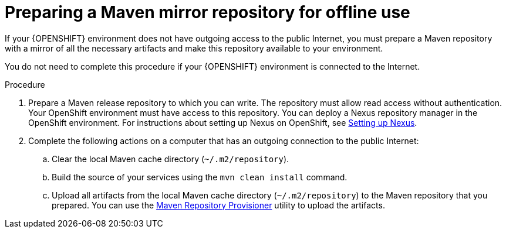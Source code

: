 [id='offline-repo-proc']
= Preparing a Maven mirror repository for offline use 

If your {OPENSHIFT} environment does not have outgoing access to the public Internet, you must prepare a Maven repository with a mirror of all the necessary artifacts and make this repository available to your environment.

You do not need to complete this procedure if your {OPENSHIFT} environment is connected to the Internet.

.Procedure

. Prepare a Maven release repository to which you can write. The repository must allow read access without authentication. Your OpenShift environment must have access to this repository. You can deploy a Nexus repository manager in the OpenShift environment. For instructions about setting up Nexus on OpenShift, see https://access.redhat.com/documentation/en-us/openshift_container_platform/3.11/html/developer_guide/tutorials#nexus-setting-up-nexus[Setting up Nexus]. 

. Complete the following actions on a computer that has an outgoing connection to the public Internet:

.. Clear the local Maven cache directory (`~/.m2/repository`).
.. Build the source of your services using the `mvn clean install` command.
.. Upload all artifacts from the local Maven cache directory (`~/.m2/repository`) to the Maven repository that you prepared. You can use the https://github.com/simpligility/maven-repository-tools/tree/master/maven-repository-provisioner[Maven Repository Provisioner] utility to upload the artifacts.
